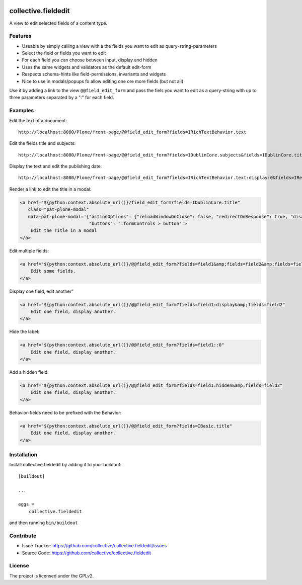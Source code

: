 .. This README is meant for consumption by humans and pypi. Pypi can render rst files so please do not use Sphinx features.
   If you want to learn more about writing documentation, please check out: http://docs.plone.org/about/documentation_styleguide.html
   This text does not appear on pypi or github. It is a comment.

.. image:: https://img.shields.io/pypi/v/collective.fieldedit.svg
    :target: https://pypi.python.org/pypi/collective.fieldedit/
    :alt: Latest Version

.. image:: https://img.shields.io/pypi/status/collective.fieldedit.svg
    :target: https://pypi.python.org/pypi/collective.fieldedit
    :alt: Egg Status

.. image:: https://img.shields.io/pypi/pyversions/collective.fieldedit.svg?style=plastic   :alt: Supported - Python Versions

.. image:: https://img.shields.io/pypi/l/collective.fieldedit.svg
    :target: https://pypi.python.org/pypi/collective.fieldedit/
    :alt: License


====================
collective.fieldedit
====================

A view to edit selected fields of a content type.


Features
--------

- Useable by simply calling a view with a the fields you want to edit as query-string-parameters
- Select the field or fields you want to edit
- For each field you can choose between input, display and hidden
- Uses the same widgets and validators as the default edit-form
- Respects schema-hints like field-permissions, invariants and widgets
- Nice to use in modals/popups fo allow editing one ore more fields (but not all)

Use it by adding a link to the view ``@@field_edit_form`` and pass the fiels you want to edit as a query-string with up to three parameters separated by a ":" for each field.


Examples
--------

Edit the text of a document::

    http://localhost:8080/Plone/front-page/@@field_edit_form?fields=IRichTextBehavior.text

Edit the fields title and subjects::

    http://localhost:8080/Plone/front-page/@@field_edit_form?fields=IDublinCore.subjects&fields=IDublinCore.title

Display the text and edit the publishing date::

    http://localhost:8080/Plone/front-page/@@field_edit_form?fields=IRichTextBehavior.text:display:0&fields=IRelatedItems.relatedItems

Render a link to edit the title in a modal:

.. code-block::

    <a href="${python:context.absolute_url()}/field_edit_form?fields=IDublinCore.title"
       class="pat-plone-modal"
       data-pat-plone-modal='{"actionOptions": {"reloadWindowOnClose": false, "redirectOnResponse": true, "disableAjaxFormSubmit": true},
                              "buttons": ".formControls > button"'>
        Edit the Title in a modal
    </a>

Edit multiple fields:

.. code-block::

    <a href="${python:context.absolute_url()}/@@field_edit_form?fields=field1&amp;fields=field2&amp;fields=field3"
        Edit some fields.
    </a>

Display one field, edit another"

.. code-block::

    <a href="${python:context.absolute_url()}/@@field_edit_form?fields=field1:display&amp;fields=field2"
        Edit one field, display another.
    </a>

Hide the label:

.. code-block::

    <a href="${python:context.absolute_url()}/@@field_edit_form?fields=field1::0"
        Edit one field, display another.
    </a>

Add a hidden field:

.. code-block::

    <a href="${python:context.absolute_url()}/@@field_edit_form?fields=field1:hidden&amp;fields=field2"
        Edit one field, display another.
    </a>

Behavior-fields need to be prefixed with the Behavior:

.. code-block::

    <a href="${python:context.absolute_url()}/@@field_edit_form?fields=IBasic.title"
        Edit one field, display another.
    </a>


Installation
------------

Install collective.fieldedit by adding it to your buildout::

    [buildout]

    ...

    eggs =
        collective.fieldedit


and then running ``bin/buildout``


Contribute
----------

- Issue Tracker: https://github.com/collective/collective.fieldedit/issues
- Source Code: https://github.com/collective/collective.fieldedit


License
-------

The project is licensed under the GPLv2.
